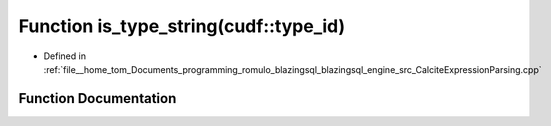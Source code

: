 .. _exhale_function_CalciteExpressionParsing_8cpp_1aa9e7eab73fe2077667b40a97422b9621:

Function is_type_string(cudf::type_id)
======================================

- Defined in :ref:`file__home_tom_Documents_programming_romulo_blazingsql_blazingsql_engine_src_CalciteExpressionParsing.cpp`


Function Documentation
----------------------


.. doxygenfunction:: is_type_string(cudf::type_id)
